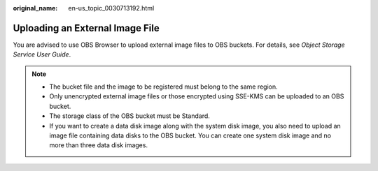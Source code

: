 :original_name: en-us_topic_0030713192.html

.. _en-us_topic_0030713192:

Uploading an External Image File
================================

You are advised to use OBS Browser to upload external image files to OBS buckets. For details, see *Object Storage Service User Guide*.

.. note::

   -  The bucket file and the image to be registered must belong to the same region.
   -  Only unencrypted external image files or those encrypted using SSE-KMS can be uploaded to an OBS bucket.
   -  The storage class of the OBS bucket must be Standard.
   -  If you want to create a data disk image along with the system disk image, you also need to upload an image file containing data disks to the OBS bucket. You can create one system disk image and no more than three data disk images.
